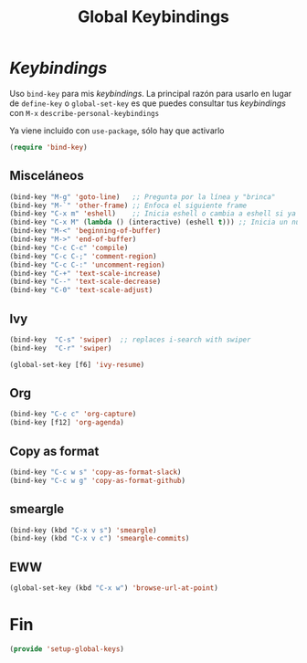 #+TITLE: Global Keybindings
#+AUTHOR: Adolfo De Unánue
#+EMAIL: nanounanue@gmail.com
#+STARTUP: showeverything
#+STARTUP: nohideblocks
#+STARTUP: indent
#+PROPERTY: header-args:emacs-lisp :tangle ~/.emacs.d/elisp/setup-global-keys.el
#+PROPERTY:    header-args:shell  :tangle no
#+PROPERTY:    header-args        :results silent   :eval no-export   :comments org
#+OPTIONS:     num:nil toc:nil todo:nil tasks:nil tags:nil
#+OPTIONS:     skip:nil author:nil email:nil creator:nil timestamp:nil
#+INFOJS_OPT:  view:nil toc:nil ltoc:t mouse:underline buttons:0 path:http://orgmode.org/org-info.js

* /Keybindings/

Uso =bind-key= para mis /keybindings/. La principal razón para usarlo en lugar de =define-key= o =global-set-key=
es que puedes consultar tus /keybindings/ con =M-x= =describe-personal-keybindings=

Ya viene incluido con =use-package=, sólo hay que activarlo

#+begin_src emacs-lisp
(require 'bind-key)
#+end_src

** Misceláneos

#+begin_src emacs-lisp
(bind-key "M-g" 'goto-line)   ;; Pregunta por la línea y "brinca"
(bind-key "M-`" 'other-frame) ;; Enfoca el siguiente frame
(bind-key "C-x m" 'eshell)    ;; Inicia eshell o cambia a eshell si ya está activo
(bind-key "C-x M" (lambda () (interactive) (eshell t))) ;; Inicia un nuevo eshell aunque haya uno activo
(bind-key "M-<" 'beginning-of-buffer)
(bind-key "M->" 'end-of-buffer)
(bind-key "C-c C-c" 'compile)
(bind-key "C-c C-;" 'comment-region)
(bind-key "C-c C-:" 'uncomment-region)
(bind-key "C-+" 'text-scale-increase)
(bind-key "C--" 'text-scale-decrease)
(bind-key "C-0" 'text-scale-adjust)
#+end_src

** Ivy

#+begin_src emacs-lisp
(bind-key  "C-s" 'swiper)  ;; replaces i-search with swiper
(bind-key  "C-r" 'swiper)

(global-set-key [f6] 'ivy-resume)
#+end_src

** Org

#+begin_src emacs-lisp
(bind-key "C-c c" 'org-capture)
(bind-key [f12] 'org-agenda)
#+end_src

** Copy as format

#+begin_src emacs-lisp
(bind-key "C-c w s" 'copy-as-format-slack)
(bind-key "C-c w g" 'copy-as-format-github)
#+end_src

** smeargle

#+begin_src emacs-lisp
(bind-key (kbd "C-x v s") 'smeargle)
(bind-key (kbd "C-x v c") 'smeargle-commits)
#+end_src

** EWW

#+begin_src emacs-lisp
(global-set-key (kbd "C-x w") 'browse-url-at-point)
#+end_src

* Fin

#+begin_src emacs-lisp
(provide 'setup-global-keys)
#+end_src
